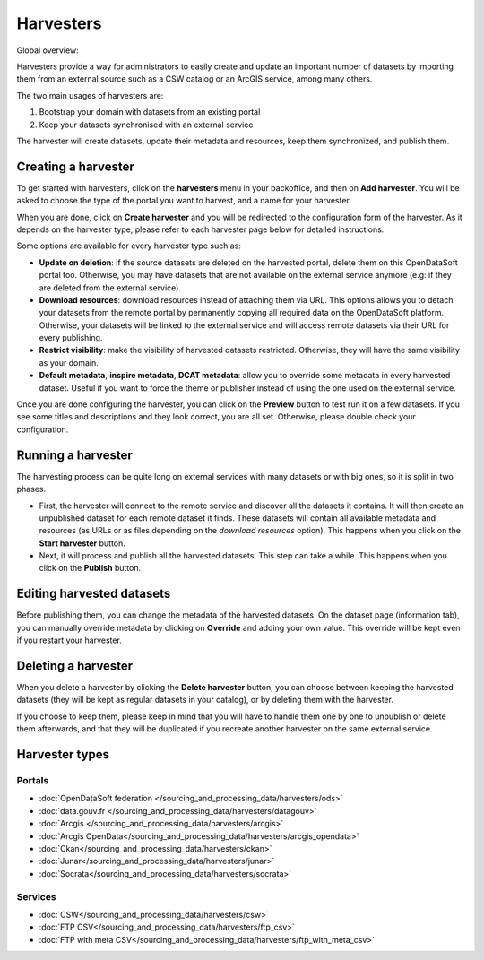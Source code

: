Harvesters
==========

Global overview:

.. ifconfig:: language == 'en'

    .. image:: harvesters_schema--en.png
        :alt: Harvesters schema

.. ifconfig:: language == 'fr'

    .. image:: harvesters_schema--fr.png
        :alt: Schéma des moissoneurs


Harvesters provide a way for administrators to easily create and update an important number of datasets by importing them from an external source such as a CSW catalog or an ArcGIS service, among many others.

The two main usages of harvesters are:

1. Bootstrap your domain with datasets from an existing portal
2. Keep your datasets synchronised with an external service

The harvester will create datasets, update their metadata and resources, keep them synchronized, and publish them.

Creating a harvester
--------------------

To get started with harvesters, click on the **harvesters** menu in your backoffice, and then on **Add harvester**. You will be asked to choose the type of the portal you want to harvest, and a name for your harvester.

When you are done, click on **Create harvester** and you will be redirected to the configuration form of the harvester. As it depends on the harvester type, please refer to each harvester page below for detailed instructions.

Some options are available for every harvester type such as:

- **Update on deletion**: if the source datasets are deleted on the harvested portal, delete them on this OpenDataSoft portal too. Otherwise, you may have datasets that are not available on the external service anymore (e.g: if they are deleted from the external service).
- **Download resources**: download resources instead of attaching them via URL. This options allows you to detach your datasets from the remote portal by permanently copying all required data on the OpenDataSoft platform. Otherwise, your datasets will be linked to the external service and will access remote datasets via their URL for every publishing.
- **Restrict visibility**: make the visibility of harvested datasets restricted. Otherwise, they will have the same visibility as your domain.
- **Default metadata**, **inspire metadata**, **DCAT metadata**: allow you to override some metadata in every harvested dataset. Useful if you want to force the theme or publisher instead of using the one used on the external service.

Once you are done configuring the harvester, you can click on the **Preview** button to test run it on a few datasets. If you see some titles and descriptions and they look correct, you are all set. Otherwise, please double check your configuration.

Running a harvester
-------------------

The harvesting process can be quite long on external services with many datasets or with big ones, so it is split in two phases.

- First, the harvester will connect to the remote service and discover all the datasets it contains. It will then create an unpublished dataset for each remote dataset it finds. These datasets will contain all available metadata and resources (as URLs or as files depending on the *download resources* option). This happens when you click on the **Start harvester** button.
- Next, it will process and publish all the harvested datasets. This step can take a while. This happens when you click on the **Publish** button.

Editing harvested datasets
--------------------------

Before publishing them, you can change the metadata of the harvested datasets. On the dataset page (information tab), you can manually override metadata by clicking on **Override** and adding your own value. This override will be kept even if you restart your harvester.

Deleting a harvester
--------------------

When you delete a harvester by clicking the **Delete harvester** button, you can choose between keeping the harvested datasets (they will be kept as regular datasets in your catalog), or by deleting them with the harvester.

If you choose to keep them, please keep in mind that you will have to handle them one by one to unpublish or delete them afterwards, and that they will be duplicated if you recreate another harvester on the same external service.

Harvester types
---------------

Portals
~~~~~~~
* :doc:`OpenDataSoft federation </sourcing_and_processing_data/harvesters/ods>`
* :doc:`data.gouv.fr </sourcing_and_processing_data/harvesters/datagouv>`
* :doc:`Arcgis </sourcing_and_processing_data/harvesters/arcgis>`
* :doc:`Arcgis OpenData</sourcing_and_processing_data/harvesters/arcgis_opendata>`
* :doc:`Ckan</sourcing_and_processing_data/harvesters/ckan>`
* :doc:`Junar</sourcing_and_processing_data/harvesters/junar>`
* :doc:`Socrata</sourcing_and_processing_data/harvesters/socrata>`

Services
~~~~~~~~
* :doc:`CSW</sourcing_and_processing_data/harvesters/csw>`
* :doc:`FTP CSV</sourcing_and_processing_data/harvesters/ftp_csv>`
* :doc:`FTP with meta CSV</sourcing_and_processing_data/harvesters/ftp_with_meta_csv>`

